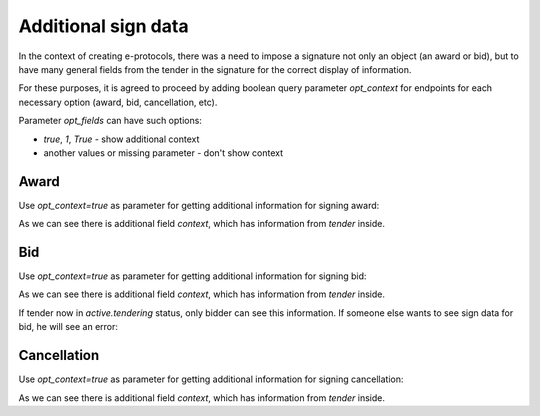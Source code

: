 
.. _sign-data:


Additional sign data
=====================

In the context of creating e-protocols, there was a need to impose a signature not only an object (an award or bid), but to have many general fields from the tender in the signature for the correct display of information.

For these purposes, it is agreed to proceed by adding boolean query parameter `opt_context` for endpoints for each necessary option (award, bid, cancellation, etc).

Parameter `opt_fields` can have such options:

* `true`, `1`, `True` - show additional context

* another values or missing parameter - don't show context

Award
------

Use `opt_context=true` as parameter for getting additional information for signing award:

.. http:example:: ./http/sign-data/sign-award-data.http
   :code:

As we can see there is additional field `context`, which has information from `tender` inside.


Bid
---

Use `opt_context=true` as parameter for getting additional information for signing bid:

.. http:example:: ./http/sign-data/sign-bid-data.http
   :code:

As we can see there is additional field `context`, which has information from `tender` inside.

If tender now in `active.tendering` status, only bidder can see this information.
If someone else wants to see sign data for bid, he will see an error:

.. http:example:: ./http/sign-data/sign-bid-data-forbidden.http
   :code:

Cancellation
------------

Use `opt_context=true` as parameter for getting additional information for signing cancellation:

.. http:example:: ./http/sign-data/sign-cancellation-data.http
   :code:

As we can see there is additional field `context`, which has information from `tender` inside.

